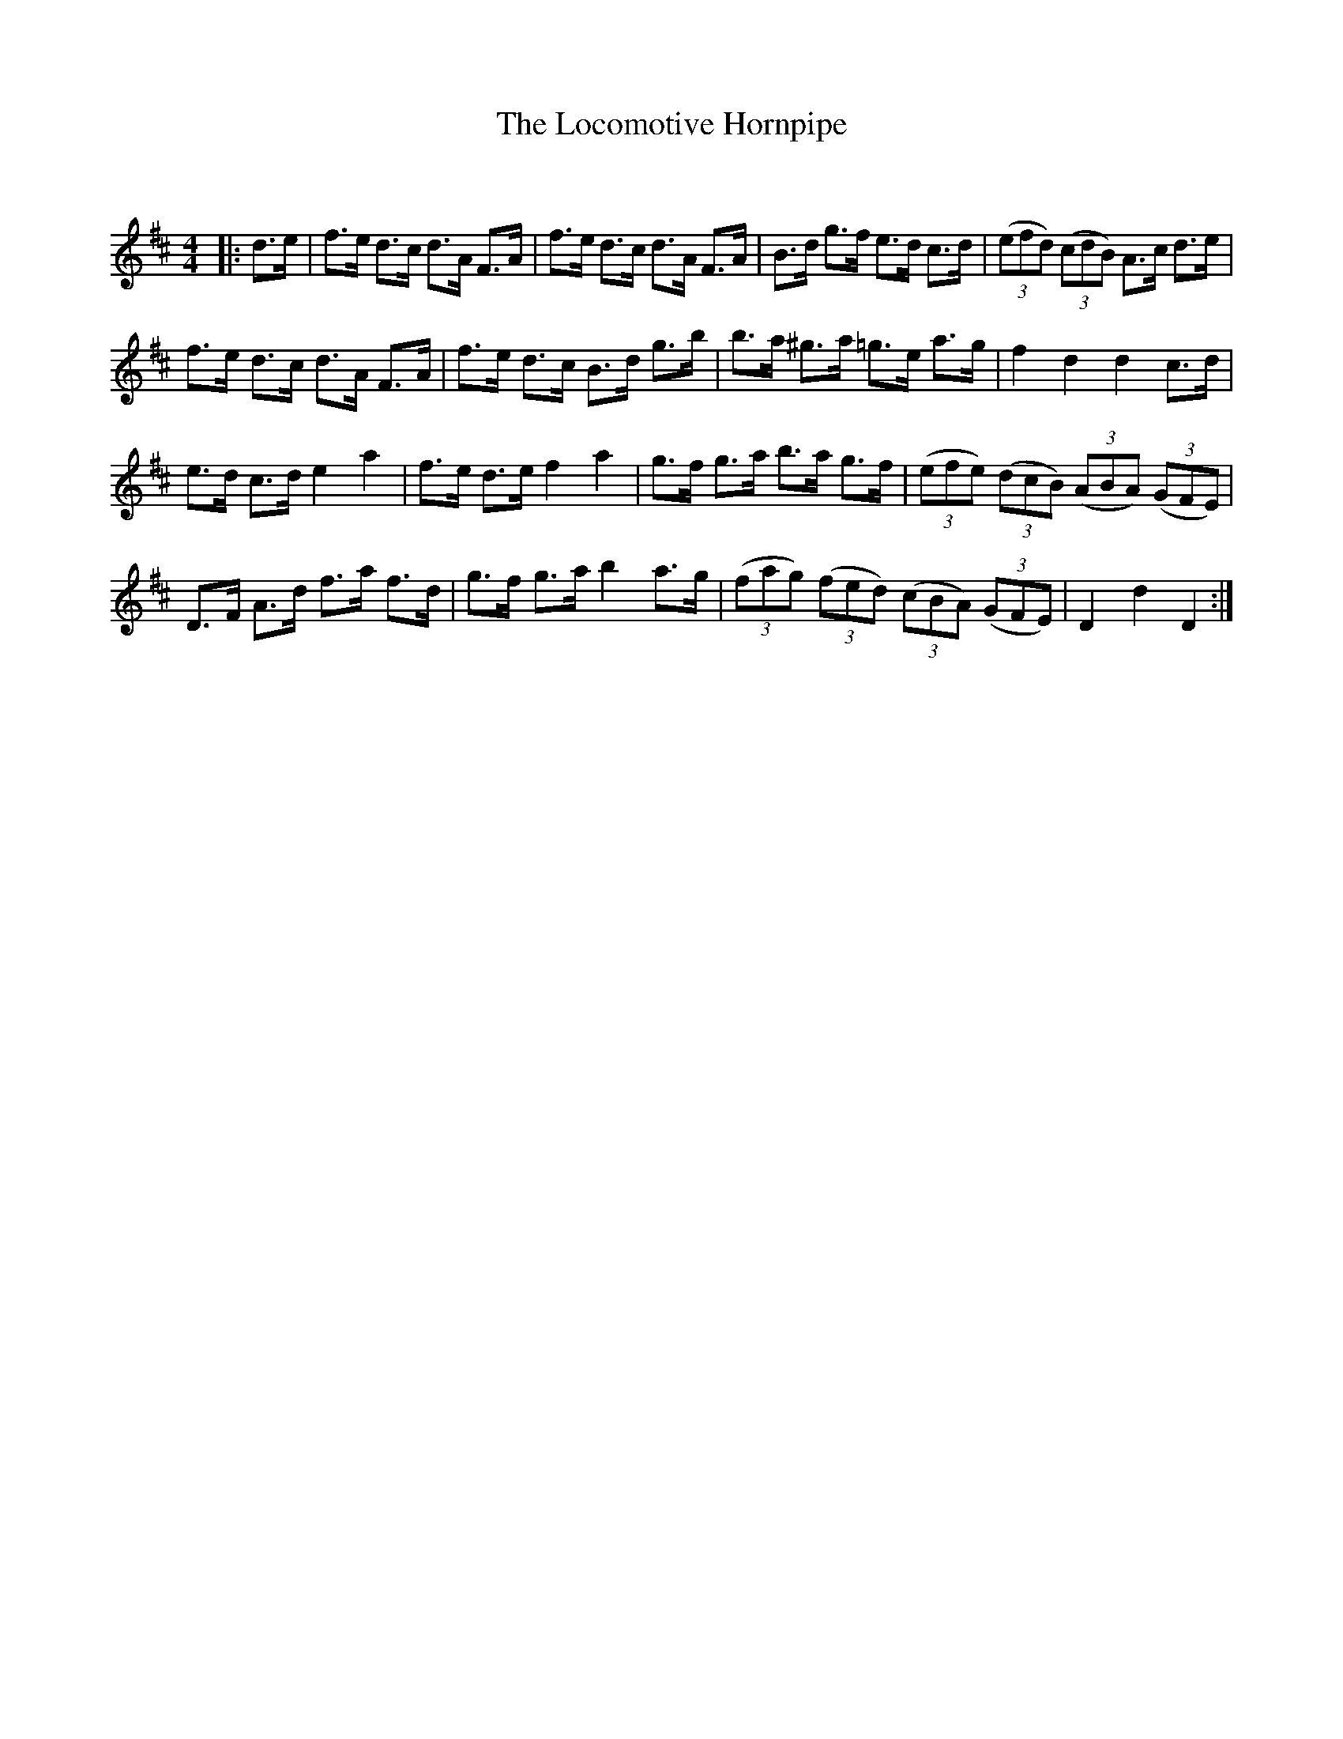 X:1
T: The Locomotive Hornpipe
C:
R:Reel
Q: 232
K:D
M:4/4
L:1/16
|:d3e|f3e d3c d3A F3A|f3e d3c d3A F3A|B3d g3f e3d c3d|((3e2f2d2) ((3c2d2B2) A3c d3e|
f3e d3c d3A F3A|f3e d3c B3d g3b|b3a ^g3a =g3e a3g|f4 d4 d4 c3d|
e3d c3d e4 a4|f3e d3e f4 a4|g3f g3a b3a g3f|((3e2f2e2) ((3d2c2B2) ((3A2B2A2) ((3G2F2E2) |
D3F A3d f3a f3d|g3f g3a b4 a3g|((3f2a2g2) ((3f2e2d2) ((3c2B2A2) ((3G2F2E2) |D4 d4 D4:|
